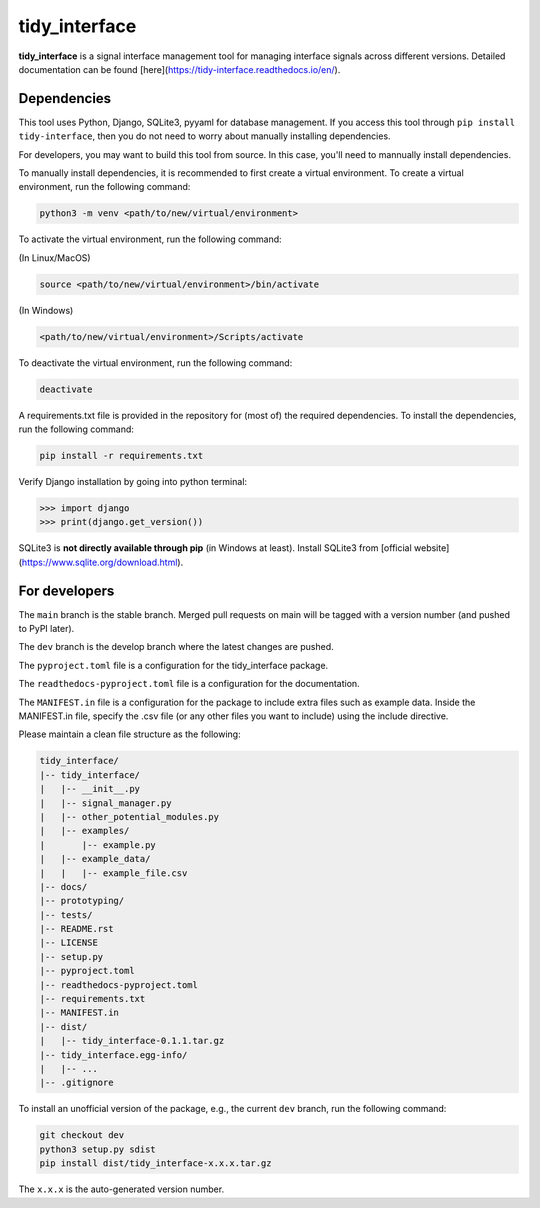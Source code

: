 tidy_interface
==============

|docs|

**tidy_interface** is a signal interface management tool for managing interface signals across different versions. Detailed documentation can be found [here](https://tidy-interface.readthedocs.io/en/).

Dependencies
------------

This tool uses Python, Django, SQLite3, pyyaml for database management. If you access this tool through ``pip install tidy-interface``, then you do not need to worry about manually installing dependencies.

For developers, you may want to build this tool from source. In this case, you'll need to mannually install dependencies. 

To manually install dependencies, it is recommended to first create a virtual environment. To create a virtual environment, run the following command:

.. code-block:: console

    python3 -m venv <path/to/new/virtual/environment>

To activate the virtual environment, run the following command:

(In Linux/MacOS)

.. code-block:: console

    source <path/to/new/virtual/environment>/bin/activate

(In Windows)

.. code-block:: console

    <path/to/new/virtual/environment>/Scripts/activate

To deactivate the virtual environment, run the following command:

.. code-block:: console

    deactivate

A requirements.txt file is provided in the repository for (most of) the required dependencies. To install the dependencies, run the following command:

.. code-block:: console

    pip install -r requirements.txt

Verify Django installation by going into python terminal:

.. code-block:: python

    >>> import django
    >>> print(django.get_version())


SQLite3 is **not directly available through pip** (in Windows at least). Install SQLite3 from [official website](https://www.sqlite.org/download.html).

For developers
--------------

The ``main`` branch is the stable branch. Merged pull requests on main will be tagged with a version number (and pushed to PyPI later).

The ``dev`` branch is the develop branch where the latest changes are pushed.

The ``pyproject.toml`` file is a configuration for the tidy_interface package. 

The ``readthedocs-pyproject.toml`` file is a configuration for the documentation.

The ``MANIFEST.in`` file is a configuration for the package to include extra files such as example data.
Inside the MANIFEST.in file, specify the .csv file (or any other files you want to include) using the include directive.

Please maintain a clean file structure as the following:

.. code-block:: console

    tidy_interface/
    |-- tidy_interface/
    |   |-- __init__.py
    |   |-- signal_manager.py
    |   |-- other_potential_modules.py
    |   |-- examples/
    |       |-- example.py
    |   |-- example_data/
    |   |   |-- example_file.csv
    |-- docs/
    |-- prototyping/
    |-- tests/
    |-- README.rst
    |-- LICENSE
    |-- setup.py
    |-- pyproject.toml
    |-- readthedocs-pyproject.toml
    |-- requirements.txt
    |-- MANIFEST.in
    |-- dist/
    |   |-- tidy_interface-0.1.1.tar.gz
    |-- tidy_interface.egg-info/
    |   |-- ...
    |-- .gitignore

To install an unofficial version of the package, e.g., the current ``dev`` branch, run the following command:

.. code-block:: console

    git checkout dev
    python3 setup.py sdist
    pip install dist/tidy_interface-x.x.x.tar.gz

The ``x.x.x`` is the auto-generated version number.

.. |docs| image:: https://readthedocs.org/projects/tidy-interface/badge/?version=stable
    :target: https://tidy-interface.readthedocs.io/en/latest/?badge=stable
    :alt: Documentation Status (stable)